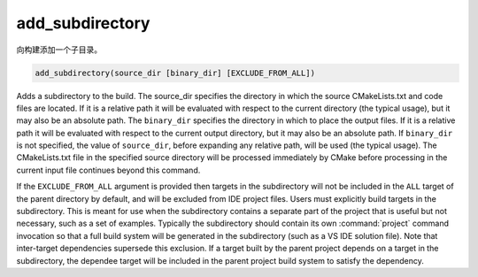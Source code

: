 add_subdirectory
----------------

向构建添加一个子目录。

.. code-block:: cmake

  add_subdirectory(source_dir [binary_dir] [EXCLUDE_FROM_ALL])

Adds a subdirectory to the build.  The source_dir specifies the
directory in which the source CMakeLists.txt and code files are
located.  If it is a relative path it will be evaluated with respect
to the current directory (the typical usage), but it may also be an
absolute path.  The ``binary_dir`` specifies the directory in which to
place the output files.  If it is a relative path it will be evaluated
with respect to the current output directory, but it may also be an
absolute path.  If ``binary_dir`` is not specified, the value of
``source_dir``, before expanding any relative path, will be used (the
typical usage).  The CMakeLists.txt file in the specified source
directory will be processed immediately by CMake before processing in
the current input file continues beyond this command.

If the ``EXCLUDE_FROM_ALL`` argument is provided then targets in the
subdirectory will not be included in the ``ALL`` target of the parent
directory by default, and will be excluded from IDE project files.
Users must explicitly build targets in the subdirectory.  This is
meant for use when the subdirectory contains a separate part of the
project that is useful but not necessary, such as a set of examples.
Typically the subdirectory should contain its own :command:`project`
command invocation so that a full build system will be generated in the
subdirectory (such as a VS IDE solution file).  Note that inter-target
dependencies supersede this exclusion.  If a target built by the
parent project depends on a target in the subdirectory, the dependee
target will be included in the parent project build system to satisfy
the dependency.
